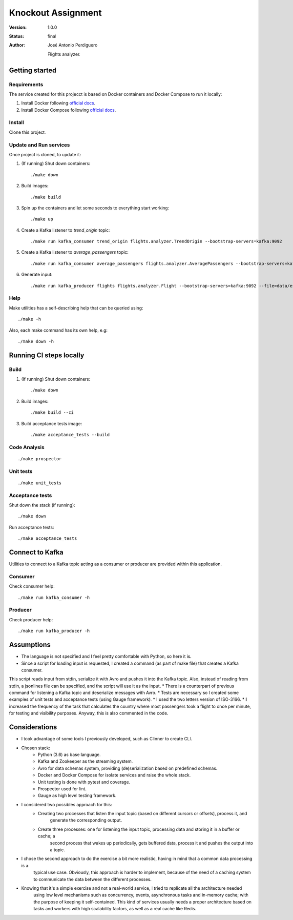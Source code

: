 *******************
Knockout Assignment
*******************

:Version: 1.0.0
:Status: final
:Author: José Antonio Perdiguero

    Flights analyzer.

Getting started
===============

Requirements
------------
The service created for this projecct is based on Docker containers and Docker Compose to run it locally:

#. Install Docker following `official docs <https://docs.docker.com/engine/installation/>`_.

#. Install Docker Compose following `official docs <https://docs.docker.com/compose/install/>`_.

Install
-------
Clone this project.


Update and Run services
-----------------------
Once project is cloned, to update it:

#. (If running) Shut down containers::

    ./make down

#. Build images::

    ./make build

#. Spin up the containers and let some seconds to everything start working::

    ./make up

#. Create a Kafka listener to *trend_origin* topic::

    ./make run kafka_consumer trend_origin flights.analyzer.TrendOrigin --bootstrap-servers=kafka:9092

#. Create a Kafka listener to *average_passengers* topic::

    ./make run kafka_consumer average_passengers flights.analyzer.AveragePassengers --bootstrap-servers=kafka:9092

#. Generate input::

    ./make run kafka_producer flights flights.analyzer.Flight --bootstrap-servers=kafka:9092 --file=data/es_500.json

Help
----
Make utilities has a self-describing help that can be queried using::

    ./make -h

Also, each make command has its own help, e.g::

    ./make down -h

Running CI steps locally
========================

Build
-----
#. (If running) Shut down containers::

    ./make down

#. Build images::

    ./make build --ci

#. Build acceptance tests image::

    ./make acceptance_tests --build

Code Analysis
-------------
::

    ./make prospector

Unit tests
----------
::

    ./make unit_tests

Acceptance tests
----------------
Shut down the stack (if running)::

    ./make down

Run acceptance tests::

    ./make acceptance_tests

Connect to Kafka
================
Utilities to connect to a Kafka topic acting as a consumer or producer are provided within this application.

Consumer
--------
Check consumer help::

    ./make run kafka_consumer -h


Producer
--------
Check producer help::

    ./make run kafka_producer -h

Assumptions
===========
* The language is not specified and I feel pretty comfortable with Python, so here it is.
* Since a script for loading input is requested, I created a command (as part of make file) that creates a Kafka consumer.
This script reads input from stdin, serialize it with Avro and pushes it into the Kafka topic. Also, instead of reading
from stdin, a jsonlines file can be specified, and the script will use it as the input.
* There is a counterpart of previous command for listening a Kafka topic and deserialize messages with Avro.
* Tests are necessary so I created some examples of unit tests and acceptance tests (using Gauge framework).
* I used the two letters version of ISO-3166.
* I increased the frequency of the task that calculates the country where most passengers took a flight to once per
minute, for testing and visibility purposes. Anyway, this is also commented in the code.

Considerations
==============
* I took advantage of some tools I previously developed, such as Clinner to create CLI.
* Chosen stack:
    * Python (3.6) as base language.
    * Kafka and Zookeeper as the streaming system.
    * Avro for data schemas system, providing (de)serialization based on predefined schemas.
    * Docker and Docker Compose for isolate services and raise the whole stack.
    * Unit testing is done with pytest and coverage.
    * Prospector used for lint.
    * Gauge as high level testing framework.
* I considered two possibles approach for this:
    * Creating two processes that listen the input topic (based on different cursors or offsets), process it, and
        generate the corresponding output.
    * Create three processes: one for listening the input topic, processing data and storing it in a buffer or cache; a
        second process that wakes up periodically, gets buffered data, process it and pushes the output into a topic.
* I chose the second approach to do the exercise a bit more realistic, having in mind that a common data processing is a
    typical use case. Obviously, this approach is harder to implement, because of the need of a caching system to
    communicate the data between the different processes.
* Knowing that it's a simple exercise and not a real-world service, I tried to replicate all the architecture needed
    using low level mechanisms such as concurrency, events, asynchronous tasks and in-memory cache; with the purpose of
    keeping it self-contained. This kind of services usually needs a proper architecture based on tasks and workers with
    high scalability factors, as well as a real cache like Redis.
